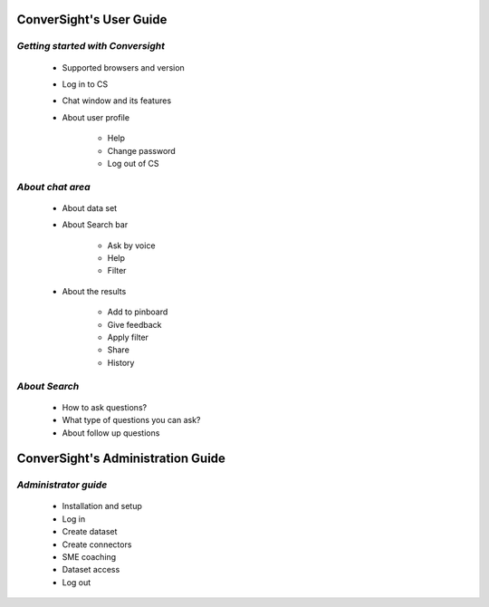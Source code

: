 ########################
ConverSight's User Guide
########################

***********************************
*Getting started with Conversight*
***********************************

	- Supported browsers and version
        - Log in to CS
        - Chat window and its features
        - About user profile

		- Help
		- Change password
		- Log out of CS

******************
*About chat area*
******************

	- About data set
	- About Search bar

		- Ask by voice
		- Help 
		- Filter

	- About the results
		
		- Add to pinboard
		- Give feedback
		- Apply filter
		- Share
		- History

***************
*About Search*
***************
	
	- How to ask questions?
	- What type of questions you can ask?
	- About follow up questions



##################################
ConverSight's Administration Guide
##################################

*********************
*Administrator guide*
*********************

	- Installation and setup
	- Log in
	- Create dataset
	- Create connectors
	- SME coaching
	- Dataset access
	- Log out


